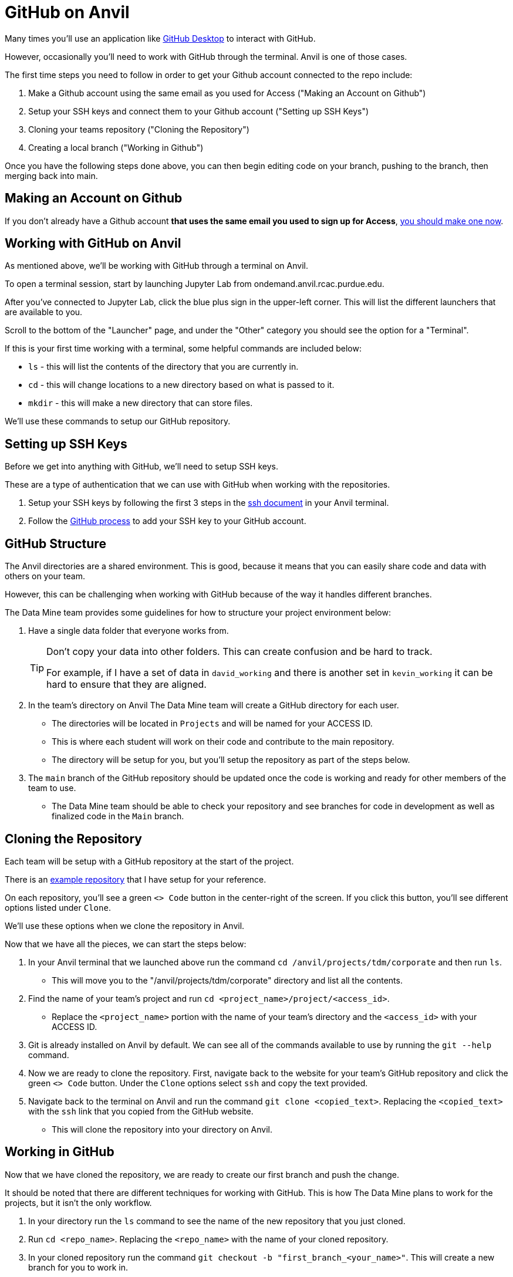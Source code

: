 = GitHub on Anvil

Many times you'll use an application like xref:git/github-desktop.adoc[GitHub Desktop] to interact with GitHub.

However, occasionally you'll need to work with GitHub through the terminal. Anvil is one of those cases. 

The first time steps you need to follow in order to get your Github account connected to the repo include:

1. Make a Github account using the same email as you used for Access ("Making an Account on Github")
2. Setup your SSH keys and connect them to your Github account ("Setting up SSH Keys")
3. Cloning your teams repository ("Cloning the Repository")
4. Creating a local branch ("Working in Github")

Once you have the following steps done above, you can then begin editing code on your branch, pushing to the branch, then merging back into main.

== Making an Account on Github

If you don't already have a Github account *that uses the same email you used to sign up for Access*, https://github.com/join[you should make one now].

== Working with GitHub on Anvil

As mentioned above, we'll be working with GitHub through a terminal on Anvil. 

To open a terminal session, start by launching Jupyter Lab from ondemand.anvil.rcac.purdue.edu. 

After you've connected to Jupyter Lab, click the blue plus sign in the upper-left corner. This will list the different launchers that are available to you. 

Scroll to the bottom of the "Launcher" page, and under the "Other" category you should see the option for a "Terminal". 

If this is your first time working with a terminal, some helpful commands are included below:

* `ls` - this will list the contents of the directory that you are currently in. 
* `cd` - this will change locations to a new directory based on what is passed to it. 
* `mkdir` - this will make a new directory that can store files.

We'll use these commands to setup our GitHub repository. 

== Setting up SSH Keys

Before we get into anything with GitHub, we'll need to setup SSH keys.

These are a type of authentication that we can use with GitHub when working with the repositories. 

1. Setup your SSH keys by following the first 3 steps in the https://the-examples-book.com/starter-guides/tools-and-standards/unix/standard-utilities/ssh#authentication[ssh document] in your Anvil terminal. 
2. Follow the https://docs.github.com/en/authentication/connecting-to-github-with-ssh/adding-a-new-ssh-key-to-your-github-account[GitHub process] to add your SSH key to your GitHub account.

== GitHub Structure

The Anvil directories are a shared environment. This is good, because it means that you can easily share code and data with others on your team. 

However, this can be challenging when working with GitHub because of the way it handles different branches. 

The Data Mine team provides some guidelines for how to structure your project environment below:

. Have a single data folder that everyone works from.
+
[TIP]
====
Don't copy your data into other folders. This can create confusion and be hard to track. 

For example, if I have a set of data in `david_working` and there is another set in `kevin_working` it can be hard to ensure that they are aligned.
====
. In the team's directory on Anvil The Data Mine team will create a GitHub directory for each user.
** The directories will be located in `Projects` and will be named for your ACCESS ID. 
** This is where each student will work on their code and contribute to the main repository.
** The directory will be setup for you, but you'll setup the repository as part of the steps below. 
. The `main` branch of the GitHub repository should be updated once the code is working and ready for other members of the team to use. 
** The Data Mine team should be able to check your repository and see branches for code in development as well as finalized code in the `Main` branch. 

== Cloning the Repository

Each team will be setup with a GitHub repository at the start of the project. 

There is an https://github.com/TheDataMine/david_example[example repository] that I have setup for your reference. 

On each repository, you'll see a green `<> Code` button in the center-right of the screen. If you click this button, you'll see different options listed under `Clone`.

We'll use these options when we clone the repository in Anvil. 

Now that we have all the pieces, we can start the steps below:

. In your Anvil terminal that we launched above run the command `cd /anvil/projects/tdm/corporate` and then run `ls`. 
** This will move you to the "/anvil/projects/tdm/corporate" directory and list all the contents.
. Find the name of your team's project and run `cd <project_name>/project/<access_id>`. 
** Replace the `<project_name>` portion with the name of your team's directory and the `<access_id>` with your ACCESS ID. 
. Git is already installed on Anvil by default. We can see all of the commands available to use by running the `git --help` command. 
. Now we are ready to clone the repository. First, navigate back to the website for your team's GitHub repository and click the green `<> Code` button. Under the `Clone` options select `ssh` and copy the text provided. 
. Navigate back to the terminal on Anvil and run the command `git clone <copied_text>`. Replacing the `<copied_text>` with the `ssh` link that you copied from the GitHub website. 
** This will clone the repository into your directory on Anvil. 

== Working in GitHub

Now that we have cloned the repository, we are ready to create our first branch and push the change.

It should be noted that there are different techniques for working with GitHub. This is how The Data Mine plans to work for the projects, but it isn't the only workflow. 

. In your directory run the `ls` command to see the name of the new repository that you just cloned. 
. Run `cd <repo_name>`. Replacing the `<repo_name>` with the name of your cloned repository. 
. In your cloned repository run the command `git checkout -b "first_branch_<your_name>"`. This will create a new branch for you to work in. 
** You should see a message that says something like `Switched to branch <branch_name>`.
** Branches are your own development area. When working on new code changes they should be in a branch. Once the code is finished up it can be merged into the `main` branch to become part of the core project. 
. Each repository should be created with a `README` file. These files are ongoing documentation for how to interact with the code in the repository. In this case we are going to make a change to the `README` file and merge it into the `main` branch. 
. To add your name to the `README` file, follow the steps below:
** Run the command `vi README.md`.
** Hit `i` on your keyboard to enter insert mode. 
** Using the arrow keys and enter, navigate to a new line and type your first and last name.
** Once your name is typed, hit the `escape` key to exit interactive mode. 
** Finally, type `:wq` and then `enter` to save the changes and exit. 
. Now that we have made a change in our branch, we can push it to make it public to others. 
** Run `git add .` in the terminal to stage all your changes. 
** Run `git commit -m "Adding my name."`. 
** Run `git push` to push the changes.
+
[IMPORTANT]
====
If you get an error that looks like:
----
fatal: The current branch tdm_test has no upstream branch.
To push the current branch and set the remote as upstream, use

    git push --set-upstream origin tdm_test
----
Copy the last line into your terminal and run it. 

For example, in the error above I would copy `git push --set-upstream origin tdm_test` and run the command.
====
+
. For the last set of steps, we can navigate back to the website for our GitHub repository. 
. On the website just under the name of the repository we can see a `branches` term with the number of branches listed next to it. 
. If we click on `branches`, we can see the different branches that are active for the repository. Including one with the same name that we created above. We can also see a button on the right-side that says `New Pull Request`. Click that button for the branch that you created. 
. At the bottom of this screen, we can see the changes that we made in our files. We can also add comments regarding the code changes at the top of the request. Add a few comments about the code you changed and why you changed it and then click `Create Pull Request`.
** Many times, you'll hear pull requests referred to as a `PR`.
** It's good to add a bit of detail in your PR comments so that others can easily know what the PR contains. 
. This will bring up the final screen which is your PR. If everything looks good, you can click the `Merge pull request` button at the bottom of the screen. 
** It's a good idea to have other team members or your TA review your code changes. 
** You can you use the comments settings or the PR settings to add potential reviewers or notes. 
** Merging the pull request will make the code part of the `main` branch, which is the core of the code repository. 
+
[IMPORTANT]
====
Sometimes you will see that the branch has conflicts. This means that there is other code that has been added to the repository that is different from what you are adding. 

It can be helpful to review the https://docs.github.com/en/pull-requests/collaborating-with-pull-requests/addressing-merge-conflicts/resolving-a-merge-conflict-on-github[GitHub documentation] on merge conflicts for help.
====
. After your branch is merged into `main` it will automatically be included as part of the core files for the repository. 
** In this case you should see your name appear at the top of the repository. 

== Using GitHub for the Project

You did it! You've now cloned a repo, made a branch, and merged your first change. 

Now how do we use this going forward?

. Create a branch for the things that you are working on.
. Once your code is ready, review the changes with a teammate and then merge your changes into `main`.
. Other people can also work on the same branch if you are collaborating with a teammate. 
. The goal at the end of the year is to have all your code and documentation in the `main` branch of the repository.

== Video Resources

To help with the instructions, The Data Mine team created the videos below for the SSH key and GitHub process. 

The videos follow the same set of written instructions above. 

=== SSH Keys

++++
<iframe id="kaltura_player" src="https://cdnapisec.kaltura.com/p/983291/sp/98329100/embedIframeJs/uiconf_id/29134031/partner_id/983291?iframeembed=true&playerId=kaltura_player&entry_id=1_8u1o974d&flashvars[streamerType]=auto&amp;flashvars[localizationCode]=en&amp;flashvars[sideBarContainer.plugin]=true&amp;flashvars[sideBarContainer.position]=left&amp;flashvars[sideBarContainer.clickToClose]=true&amp;flashvars[chapters.plugin]=true&amp;flashvars[chapters.layout]=vertical&amp;flashvars[chapters.thumbnailRotator]=false&amp;flashvars[streamSelector.plugin]=true&amp;flashvars[EmbedPlayer.SpinnerTarget]=videoHolder&amp;flashvars[dualScreen.plugin]=true&amp;flashvars[Kaltura.addCrossoriginToIframe]=true&amp;&wid=1_gmwp1m1z" width="608" height="402" allowfullscreen webkitallowfullscreen mozAllowFullScreen allow="autoplay *; fullscreen *; encrypted-media *" sandbox="allow-downloads allow-forms allow-same-origin allow-scripts allow-top-navigation allow-pointer-lock allow-popups allow-modals allow-orientation-lock allow-popups-to-escape-sandbox allow-presentation allow-top-navigation-by-user-activation" frameborder="0" title="TDM_SSH"></iframe>
++++

=== GitHub on Anvil

++++
<iframe id="kaltura_player" src="https://cdnapisec.kaltura.com/p/983291/sp/98329100/embedIframeJs/uiconf_id/29134031/partner_id/983291?iframeembed=true&playerId=kaltura_player&entry_id=1_ao4rpng8&flashvars[streamerType]=auto&amp;flashvars[localizationCode]=en&amp;flashvars[sideBarContainer.plugin]=true&amp;flashvars[sideBarContainer.position]=left&amp;flashvars[sideBarContainer.clickToClose]=true&amp;flashvars[chapters.plugin]=true&amp;flashvars[chapters.layout]=vertical&amp;flashvars[chapters.thumbnailRotator]=false&amp;flashvars[streamSelector.plugin]=true&amp;flashvars[EmbedPlayer.SpinnerTarget]=videoHolder&amp;flashvars[dualScreen.plugin]=true&amp;flashvars[Kaltura.addCrossoriginToIframe]=true&amp;&wid=1_5hu77e65" width="608" height="402" allowfullscreen webkitallowfullscreen mozAllowFullScreen allow="autoplay *; fullscreen *; encrypted-media *" sandbox="allow-downloads allow-forms allow-same-origin allow-scripts allow-top-navigation allow-pointer-lock allow-popups allow-modals allow-orientation-lock allow-popups-to-escape-sandbox allow-presentation allow-top-navigation-by-user-activation" frameborder="0" title="TDMGitHub"></iframe>
++++